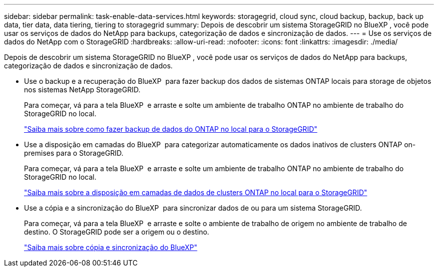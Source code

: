 ---
sidebar: sidebar 
permalink: task-enable-data-services.html 
keywords: storagegrid, cloud sync, cloud backup, backup, back up data, tier data, data tiering, tiering to storagegrid 
summary: Depois de descobrir um sistema StorageGRID no BlueXP , você pode usar os serviços de dados do NetApp para backups, categorização de dados e sincronização de dados. 
---
= Use os serviços de dados do NetApp com o StorageGRID
:hardbreaks:
:allow-uri-read: 
:nofooter: 
:icons: font
:linkattrs: 
:imagesdir: ./media/


[role="lead"]
Depois de descobrir um sistema StorageGRID no BlueXP , você pode usar os serviços de dados do NetApp para backups, categorização de dados e sincronização de dados.

* Use o backup e a recuperação do BlueXP  para fazer backup dos dados de sistemas ONTAP locais para storage de objetos nos sistemas NetApp StorageGRID.
+
Para começar, vá para a tela BlueXP  e arraste e solte um ambiente de trabalho ONTAP no ambiente de trabalho do StorageGRID no local.

+
https://docs.netapp.com/us-en/bluexp-backup-recovery/task-backup-onprem-private-cloud.html["Saiba mais sobre como fazer backup de dados do ONTAP no local para o StorageGRID"^]

* Use a disposição em camadas do BlueXP  para categorizar automaticamente os dados inativos de clusters ONTAP on-premises para o StorageGRID.
+
Para começar, vá para a tela BlueXP  e arraste e solte um ambiente de trabalho ONTAP no ambiente de trabalho do StorageGRID no local.

+
https://docs.netapp.com/us-en/bluexp-tiering/task-tiering-onprem-storagegrid.html["Saiba mais sobre a disposição em camadas de dados de clusters ONTAP no local para o StorageGRID"^]

* Use a cópia e a sincronização do BlueXP  para sincronizar dados de ou para um sistema StorageGRID.
+
Para começar, vá para a tela BlueXP  e arraste e solte o ambiente de trabalho de origem no ambiente de trabalho de destino. O StorageGRID pode ser a origem ou o destino.

+
https://docs.netapp.com/us-en/bluexp-copy-sync/index.html["Saiba mais sobre cópia e sincronização do BlueXP"^]


